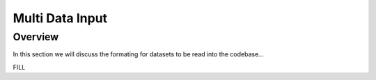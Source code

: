 ********
Multi Data Input
********

Overview
##############

In this section we will discuss the formating for datasets to be read into the codebase...

FILL
